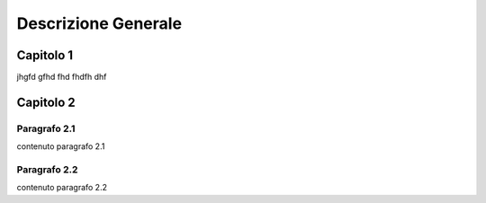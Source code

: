 
.. _h2d364d437317595e684d4e674a6d6f72:

Descrizione Generale
####################

.. _h83e522782b7f282038137a381e2a72:

Capitolo 1
**********

jhgfd gfhd fhd fhdfh dhf

.. _h41296340635a434e631e7752604c5d25:

Capitolo 2
**********

.. _h103a313c4e334b70264d71e4579142b:

Paragrafo 2.1
=============

contenuto paragrafo 2.1

.. _h1934b3d43252b54356488040292e6f:

Paragrafo 2.2
=============

contenuto paragrafo 2.2

.. bottom of content
